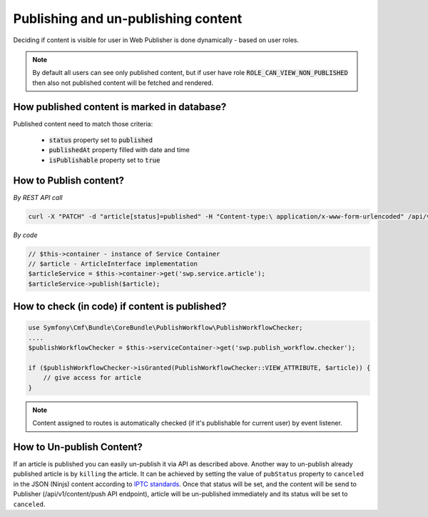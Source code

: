 Publishing and un-publishing content
====================================

Deciding if content is visible for user in Web Publisher is done dynamically - based on user roles.

.. note::

    By default all users can see only published content, but if user have role :code:`ROLE_CAN_VIEW_NON_PUBLISHED` then also not published content will be fetched and rendered.

How published content is marked in database?
--------------------------------------------

Published content need to match those criteria:

 * :code:`status` property set to :code:`published`
 * :code:`publishedAt` property filled with date and time
 * :code:`isPublishable` property set to :code:`true`

How to Publish content?
-----------------------

*By REST API call*

.. code-block:: php

    curl -X "PATCH" -d "article[status]=published" -H "Content-type:\ application/x-www-form-urlencoded" /api/v1/content/articles/get-involved

*By code*

.. code-block:: php

    // $this->container - instance of Service Container
    // $article - ArticleInterface implementation
    $articleService = $this->container->get('swp.service.article');
    $articleService->publish($article);

How to check (in code) if content is published?
-----------------------------------------------

.. code-block:: php

    use Symfony\Cmf\Bundle\CoreBundle\PublishWorkflow\PublishWorkflowChecker;
    ....
    $publishWorkflowChecker = $this->serviceContainer->get('swp.publish_workflow.checker');

    if ($publishWorkflowChecker->isGranted(PublishWorkflowChecker::VIEW_ATTRIBUTE, $article)) {
        // give access for article
    }

.. note::

    Content assigned to routes is automatically checked (if it's publishable for current user) by event listener.


How to Un-publish Content?
--------------------------

If an article is published you can easily un-publish it via API as described above. Another way to un-publish already published article is by ``killing`` the article. It can be achieved by setting the value of ``pubStatus`` property to ``canceled`` in the JSON (Ninjs) content according to `IPTC standards <http://cv.iptc.org/newscodes/pubstatusg2/canceled>`_. Once that status will be set, and the content will be send to Publisher (/api/v1/content/push API endpoint), article will be un-published immediately and its status will be set to ``canceled``.
